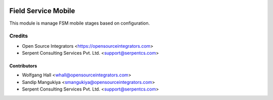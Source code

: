 .. image:: https://img.shields.io/badge/licence-LGPL--3-blue.svg
   :target: http://www.gnu.org/licenses/lgpl-3.0-standalone.html
   :alt: License: LGPL-3

====================
Field Service Mobile
====================

This module is manage FSM mobile stages based on configuration.

Credits
=======

* Open Source Integrators <https://opensourceintegrators.com>
* Serpent Consulting Services Pvt. Ltd. <support@serpentcs.com>

Contributors
~~~~~~~~~~~~

* Wolfgang Hall <whall@opensourceintegrators.com>
* Sandip Mangukiya <smangukiya@opensourceintegrators.com>
* Serpent Consulting Services Pvt. Ltd. <support@serpentcs.com>
